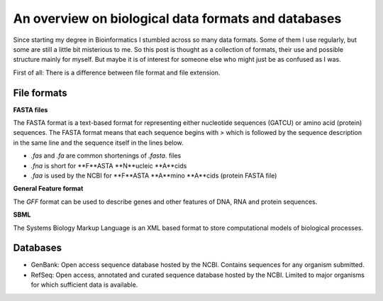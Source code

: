 .. post:: Feb 17, 2023
   :tags: data, biology
   :author: Famke Bäuerle

.. role:: bash(code)
   :language: bash

An overview on biological data formats and databases
====================================================

Since starting my degree in Bioinformatics I stumbled across so many data formats. Some of them I use regularly, but some are still a little bit misterious to me. So this post is thought as a collection of formats, their use and possible structure mainly for myself. But maybe it is of interest for someone else who might just be as confused as I was.

First of all: There is a difference between file format and file extension. 

File formats
------------

**FASTA files**

The FASTA format is a text-based format for representing either nucleotide sequences (GATCU) or amino acid (protein) sequences. The FASTA format means that each sequence begins with `>` which is followed by the sequence description in the same line and the sequence itself in the lines below.

* `.fas` and `.fa` are common shortenings of `.fasta`. files
* `.fna` is short for  **F**ASTA **N**ucleic **A**cids
* `.faa` is used by the NCBI for **F**ASTA **A**mino **A**cids (protein FASTA file)

**General Feature format**

The `GFF` format can be used to describe genes and other features of DNA, RNA and protein sequences.

**SBML**

The Systems Biology Markup Language is an XML based format to store computational models of biological processes.


Databases
---------

* GenBank: Open access sequence database hosted by the NCBI. Contains sequences for any organism submitted.
* RefSeq: Open access, annotated and curated sequence database hosted by the NCBI. Limited to major organisms for which sufficient data is available.
